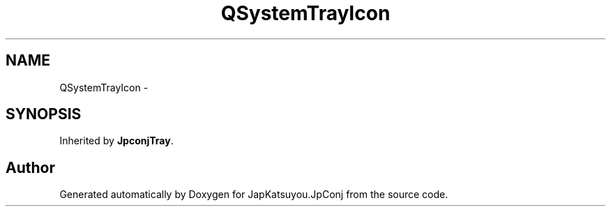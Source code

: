 .TH "QSystemTrayIcon" 3 "Tue Aug 29 2017" "Version 2.0.0" "JapKatsuyou.JpConj" \" -*- nroff -*-
.ad l
.nh
.SH NAME
QSystemTrayIcon \- 
.SH SYNOPSIS
.br
.PP
.PP
Inherited by \fBJpconjTray\fP\&.

.SH "Author"
.PP 
Generated automatically by Doxygen for JapKatsuyou\&.JpConj from the source code\&.
